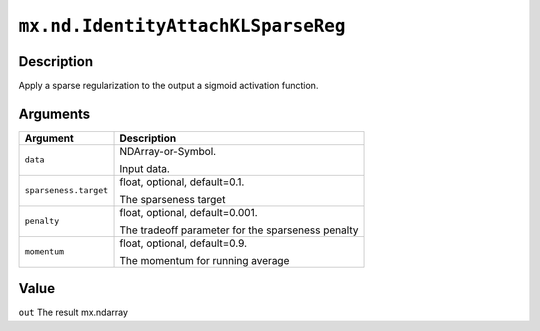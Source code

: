 .. raw:: html



``mx.nd.IdentityAttachKLSparseReg``
======================================================================

Description
----------------------

Apply a sparse regularization to the output a sigmoid activation function.


Arguments
------------------

+----------------------------------------+------------------------------------------------------------+
| Argument                               | Description                                                |
+========================================+============================================================+
| ``data``                               | NDArray-or-Symbol.                                         |
|                                        |                                                            |
|                                        | Input data.                                                |
+----------------------------------------+------------------------------------------------------------+
| ``sparseness.target``                  | float, optional, default=0.1.                              |
|                                        |                                                            |
|                                        | The sparseness target                                      |
+----------------------------------------+------------------------------------------------------------+
| ``penalty``                            | float, optional, default=0.001.                            |
|                                        |                                                            |
|                                        | The tradeoff parameter for the sparseness penalty          |
+----------------------------------------+------------------------------------------------------------+
| ``momentum``                           | float, optional, default=0.9.                              |
|                                        |                                                            |
|                                        | The momentum for running average                           |
+----------------------------------------+------------------------------------------------------------+

Value
----------

``out`` The result mx.ndarray



.. disqus::
   :disqus_identifier: mx.nd.IdentityAttachKLSparseReg
